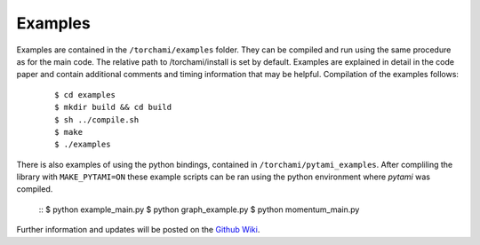 =============
Examples
=============

Examples are contained in the ``/torchami/examples`` folder.  They can be compiled and run using the same procedure as for the main code.  The relative path to /torchami/install is set by default.  Examples are explained in detail in the code paper and contain additional comments and timing information that may be helpful.  Compilation of the examples follows:  


		::
		
		 $ cd examples
		 $ mkdir build && cd build
		 $ sh ../compile.sh
		 $ make
		 $ ./examples

There is also examples of using the python bindings, contained in ``/torchami/pytami_examples``. After compliling the library with ``MAKE_PYTAMI=ON`` these example scripts can be ran using the python environment where `pytami` was compiled.


		::
		$ python example_main.py
		$ python graph_example.py
		$ python momentum_main.py


Further information and updates will be posted on the `Github Wiki`_. 
	
.. _`Github wiki`: https://github.com/mdburke11/torchami
